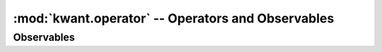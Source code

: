 :mod:`kwant.operator` -- Operators and Observables
==================================================

.. module:: kwant.operator

Observables
-----------
.. autosummary::
   :toctree: generated/
   :template: autosummary/functor.rst

   Density
   Current
   Source
